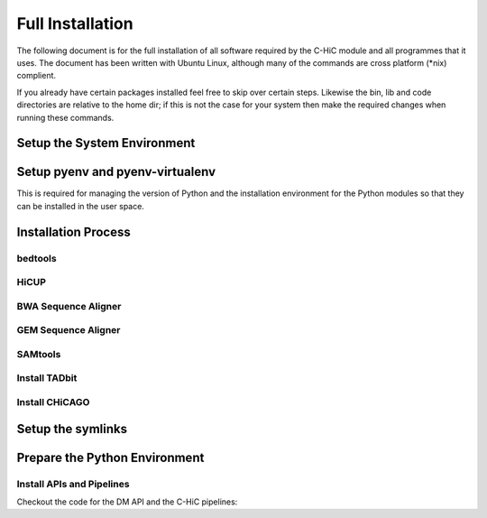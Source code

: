 .. See the NOTICE file distributed with this work for additional information
   regarding copyright ownership.

   Licensed under the Apache License, Version 2.0 (the "License");
   you may not use this file except in compliance with the License.
   You may obtain a copy of the License at

       http://www.apache.org/licenses/LICENSE-2.0

   Unless required by applicable law or agreed to in writing, software
   distributed under the License is distributed on an "AS IS" BASIS,
   WITHOUT WARRANTIES OR CONDITIONS OF ANY KIND, either express or implied.
   See the License for the specific language governing permissions and
   limitations under the License.

Full Installation
=================

The following document is for the full installation of all software required by
the C-HiC module and all programmes that it uses. The document has
been written with Ubuntu Linux, although many of the commands are cross
platform (\*nix) complient.

If you already have certain packages installed feel free to skip over certain
steps. Likewise the bin, lib and code directories are relative to the home dir;
if this is not the case for your system then make the required changes when
running these commands.

Setup the System Environment
----------------------------

.. code-block:: none
   :linenos:

   sudo apt-get install -y make build-essential libssl-dev zlib1g-dev       \\
   libbz2-dev libreadline-dev libsqlite3-dev wget curl llvm libncurses5-dev \\
   libncursesw5-dev xz-utils tk-dev unzip mcl libgtk2.0-dev r-base-core     \\
   libcurl4-gnutls-dev python-rpy2 git libtbb2 pigz liblzma-dev libhdf5-dev \\
   texlive-latex-base

   cd ${HOME}
   mkdir bin lib code
   echo 'export PATH="${HOME}/bin:$PATH"' >> ~/.bash_profile

Setup pyenv and pyenv-virtualenv
--------------------------------

This is required for managing the version of Python and the installation
environment for the Python modules so that they can be installed in the user
space.

.. code-block:: none
   :linenos:

   git clone https://github.com/pyenv/pyenv.git ~/.pyenv
   echo 'export PYENV_ROOT="$HOME/.pyenv"' >> ~/.bash_profile
   echo 'export PATH="$PYENV_ROOT/bin:$PATH"' >> ~/.bash_profile
   echo 'eval "$(pyenv init -)"' >> ~/.bash_profile

   # Add the .bash_profile to your .bashrc file
   echo 'source ~/.bash_profile"' >> ~/.bashrc

   git clone https://github.com/pyenv/pyenv-virtualenv.git ${PYENV_ROOT}/plugins/pyenv-virtualenv

   pyenv install 2.7.12
   pyenv virtualenv 2.7.12 C-HiC

   # Python 3 environment required by iNPS
   pyenv install 3.5.3
   ln -s ${HOME}/.pyenv/versions/3.5.3/bin/python ${HOME}/bin/py3

Installation Process
--------------------


bedtools
^^^^^^^^
.. code-block:: none
   :linenos:
   
   sudo apt-get install bedtools

HiCUP
^^^^^
.. code-block:: none
   :linenos:
	
    wget https://www.bioinformatics.babraham.ac.uk/projects/hicup/hicup_v0.6.1.tar.gz
    tar -xzf hicup_v0.6.1.tar.gz
    cd hicup_v0.6.1
    chmod a+x *


BWA Sequence Aligner
^^^^^^^^^^^^^^^^^^^^

.. code-block:: none
   :linenos:

   cd ${HOME}/lib
   git clone https://github.com/lh3/bwa.git
   cd bwa
   make


GEM Sequence Aligner
^^^^^^^^^^^^^^^^^^^^

.. code-block:: none
   :linenos:

   cd ${HOME}/lib
   wget http://barnaserver.com/gemtools/releases/GEMTools-static-core2-1.7.1.tar.gz
   tar -xzf GEMTools-static-core2-1.7.1.tar.gz

SAMtools
^^^^^^^^

.. code-block:: none
   :linenos:

   cd ${HOME}/lib
   git clone https://github.com/samtools/htslib.git
   cd htslib
   autoheader
   autoconf
   ./configure --prefix=${HOME}/lib/htslib
   make
   make install

   cd ${HOME}/lib
   git clone https://github.com/samtools/samtools.git
   cd samtools
   autoheader
   autoconf -Wno-syntax
   ./configure --prefix=${HOME}/lib/samtools
   make
   make install

Install TADbit
^^^^^^^^^^^^^^

.. code-block:: none
   :linenos:
	
   cd ${HOME}/lib
   wget https://github.com/3DGenomes/tadbit/archive/master.zip -O tadbit.zip
   unzip tadbit.zip
   cd TADbit-master

   # If the pyenv env is not called C-HiC then change this to match,
   # the sme is true for teh version of python
   python setup.py install --install-lib=${HOME}/.pyenv/versions/C-HiC/lib/python2.7/site-packages/ --install-scripts=${HOME}/bin


Install CHiCAGO
^^^^^^^^^^^^^^^

.. code-block:: none
   :linenos:
	
   sudo apt-key adv --keyserver keyserver.ubuntu.com --recv-keys E298A3A825C0D65DFD57CBB651716619E084DAB9
   sudo add-apt-repository 'deb [arch=amd64,i386] https://cran.rstudio.com/bin/linux/ubuntu xenial/'
   sudo apt-get update -qq
   sudo apt-get install r-base-core
   sudo apt-get install python-rpy2


   cd ${HOME}/lib
   sudo apt-get install libtbb-dev
   sudo apt-get install libssl-dev
   cd ${HOME}/C-HiC/
   echo "R_LIB=${HOME}/R" > ${HOME}/.Renviron
   echo "options(repos = c(CRAN = 'http://mirrors.ebi.ac.uk/CRAN/'))" > ${HOME}/.Rprofile
   echo ".libPaths('~/R')" >> ${HOME}/.Rprofile
   echo 'message("Using library:", .libPaths()[1])' >> ${HOME}/.Rprofile
   sudo Rscript scripts/install_packages.R


Setup the symlinks
------------------

.. code-block:: none
   :linenos:

   cd ${HOME}/bin   
   
   ln -s ${HOME}/lib/gemtools-1.7.1-core2/bin/gem-2-bed gem-2-bed
   ln -s ${HOME}/lib/gemtools-1.7.1-core2/bin/gem-2-gem gem-2-gem
   ln -s ${HOME}/lib/gemtools-1.7.1-core2/bin/gem-2-sam gem-2-sam
   ln -s ${HOME}/lib/gemtools-1.7.1-core2/bin/gem-2-wig gem-2-wig
   ln -s ${HOME}/lib/gemtools-1.7.1-core2/bin/gem-indexer gem-indexer
   ln -s ${HOME}/lib/gemtools-1.7.1-core2/bin/gem-indexer_bwt-dna gem-indexer_bwt-dna
   ln -s ${HOME}/lib/gemtools-1.7.1-core2/bin/gem-indexer_fasta2meta+cont gem-indexer_fasta2meta+cont
   ln -s ${HOME}/lib/gemtools-1.7.1-core2/bin/gem-indexer_generate gem-indexer_generate
   ln -s ${HOME}/lib/gemtools-1.7.1-core2/bin/gem-info gem-info
   ln -s ${HOME}/lib/gemtools-1.7.1-core2/bin/gem-mapper gem-mapper
   ln -s ${HOME}/lib/gemtools-1.7.1-core2/bin/gemtools gemtools

   ln -s ${HOME}/lib/hicup_v0.6.1/* ${HOME}/bin/

   ln -s ${HOME}/lib/bwa/bwa bwa

   ln -s ${HOME}/lib/htslib/bin/bgzip bgzip
   ln -s ${HOME}/lib/htslib/bin/htsfile htsfile
   ln -s ${HOME}/lib/htslib/bin/tabix tabix

   ln -s ${HOME}/lib/samtools/bin/ace2sam ace2sam
   ln -s ${HOME}/lib/samtools/bin/blast2sam.pl blast2sam.pl
   ln -s ${HOME}/lib/samtools/bin/bowtie2sam.pl bowtie2sam.pl
   ln -s ${HOME}/lib/samtools/bin/export2sam.pl export2sam.pl
   ln -s ${HOME}/lib/samtools/bin/interpolate_sam.pl interpolate_sam.pl
   ln -s ${HOME}/lib/samtools/bin/maq2sam-long maq2sam-long
   ln -s ${HOME}/lib/samtools/bin/maq2sam-short maq2sam-short
   ln -s ${HOME}/lib/samtools/bin/md5fa md5fa
   ln -s ${HOME}/lib/samtools/bin/md5sum-lite md5sum-lite
   ln -s ${HOME}/lib/samtools/bin/novo2sam.pl novo2sam.pl
   ln -s ${HOME}/lib/samtools/bin/plot-bamstats plot-bamstats
   ln -s ${HOME}/lib/samtools/bin/psl2sam.pl psl2sam.pl
   ln -s ${HOME}/lib/samtools/bin/sam2vcf.pl sam2vcf.pl
   ln -s ${HOME}/lib/samtools/bin/samtools samtools
   ln -s ${HOME}/lib/samtools/bin/samtools.pl samtools.pl
   ln -s ${HOME}/lib/samtools/bin/seq_cache_populate.pl seq_cache_populate.pl
   ln -s ${HOME}/lib/samtools/bin/soap2sam.pl soap2sam.pl
   ln -s ${HOME}/lib/samtools/bin/varfilter.py varfilter.py
   ln -s ${HOME}/lib/samtools/bin/wgsim wgsim
   ln -s ${HOME}/lib/samtools/bin/wgsim_eval.pl wgsim_eval.pl
   ln -s ${HOME}/lib/samtools/bin/zoom2sam.pl zoom2sam.pl

Prepare the Python Environment
------------------------------

Install APIs and Pipelines
^^^^^^^^^^^^^^^^^^^^^^^^^^

Checkout the code for the DM API and the C-HiC pipelines:

.. code-block:: none
   :linenos:

   cd ${HOME}/code
   pyenv activate C-HiC
   pip install git+https://github.com/Multiscale-Genomics/mg-dm-api.git
   pip install git+https://github.com/Multiscale-Genomics/mg-tool-api.git
   pip install git+https://github.com/Multiscale-Genomics/mg-process-fastq.git


   git clone https://github.com/pabloacera/C-HiC.git
   cd C-HiC
   pip install -e .
   pip install -r requirements.txt

